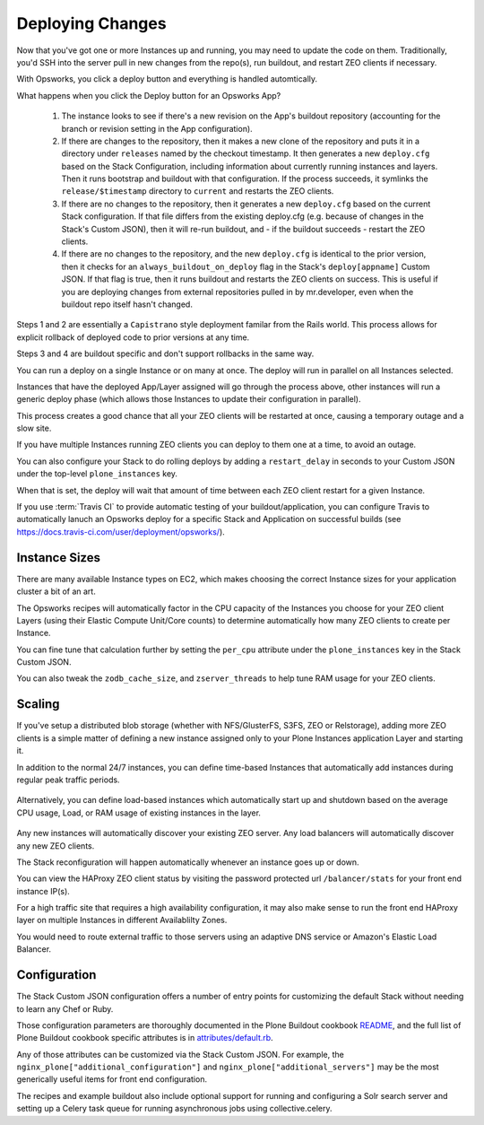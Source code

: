 =================
Deploying Changes
=================

Now that you've got one or more Instances up and running, you may need to
update the code on them.
Traditionally, you'd SSH into the server pull in new
changes from the repo(s), run buildout, and restart ZEO clients if necessary.

With Opsworks, you click a deploy button and everything is handled automtically.

What happens when you click the Deploy button for an Opsworks App?

    1) The instance looks to see if there's a new revision on the App's buildout repository (accounting for the branch or revision setting in the App configuration).

    2) If there are changes to the repository, then it makes a new clone of the repository and puts it in a directory under ``releases`` named by the checkout timestamp. It then generates a new ``deploy.cfg`` based on the Stack Configuration, including information about currently running instances and layers. Then it runs bootstrap and buildout with that configuration. If the process succeeds, it symlinks the ``release/$timestamp`` directory to ``current`` and restarts the ZEO clients.

    3) If there are no changes to the repository, then it generates a new ``deploy.cfg`` based on the current Stack configuration. If that file differs from the existing deploy.cfg (e.g. because of changes in the Stack's Custom JSON), then it will re-run buildout, and - if the buildout succeeds - restart the ZEO clients.

    4) If there are no changes to the repository, and the new ``deploy.cfg`` is identical to the prior version, then it checks for an ``always_buildout_on_deploy`` flag in the Stack's ``deploy[appname]`` Custom JSON. If that flag is true, then it runs buildout and restarts the ZEO clients on success. This is useful if you are deploying changes from external repositories pulled in by mr.developer, even when the buildout repo itself hasn't changed.

Steps 1 and 2 are essentially a ``Capistrano`` style deployment familar from
the Rails world.
This process allows for explicit rollback of deployed code to
prior versions at any time.

Steps 3 and 4 are buildout specific and don't support rollbacks in the same way.

You can run a deploy on a single Instance or on many at once.
The deploy will run in parallel on all Instances selected.

Instances that have the deployed App/Layer assigned will go through the process above, other instances will run
a generic deploy phase (which allows those Instances to update their
configuration in parallel).

This process creates a good chance that all your ZEO clients will be restarted at once, causing a temporary outage and a slow
site.

If you have multiple Instances running ZEO clients you can deploy to
them one at a time, to avoid an outage.

You can also configure your Stack to do rolling deploys by adding a ``restart_delay`` in seconds to your Custom
JSON under the top-level ``plone_instances`` key.

When that is set, the deploy will wait that amount of time between each ZEO client restart for a given
Instance.

If you use :term:`Travis CI` to provide automatic testing of your buildout/application,
you can configure Travis to automatically lanuch an Opsworks deploy for
a specific Stack and Application on successful builds (see
https://docs.travis-ci.com/user/deployment/opsworks/).


Instance Sizes
==============

There are many available Instance types on EC2, which makes choosing the
correct Instance sizes for your application cluster a bit of an art.

The Opsworks recipes will automatically factor in the CPU capacity of the
Instances you choose for your ZEO client Layers (using their Elastic Compute
Unit/Core counts) to determine automatically how many ZEO clients to create per
Instance.

You can fine tune that calculation further by setting the ``per_cpu`` attribute under
the ``plone_instances`` key in the Stack Custom JSON.

You can also tweak the ``zodb_cache_size``, and ``zserver_threads`` to help
tune RAM usage for your ZEO clients.


Scaling
=======

If you've setup a distributed blob storage (whether with NFS/GlusterFS, S3FS,
ZEO or Relstorage), adding more ZEO clients is a simple matter of defining a
new instance assigned only to your Plone Instances application Layer and
starting it.

In addition to the normal 24/7 instances, you can define time-based Instances
that automatically add instances during regular peak traffic periods.

.. figure:: ../_static/time-based-instances.png
    :align: center

Alternatively, you can define load-based instances which automatically start
up and shutdown based on the average CPU usage, Load, or RAM usage of existing
instances in the layer.

.. figure:: ../_static/load-based-instances.png
    :align: center

Any new instances will automatically discover your existing ZEO server. Any
load balancers will automatically discover any new ZEO clients.

The Stack reconfiguration will happen automatically whenever an instance goes up or
down.

You can view the HAProxy ZEO client status by visiting the password
protected url ``/balancer/stats`` for your front end instance IP(s).

For a high traffic site that requires a high availability configuration, it
may also make sense to run the front end HAProxy layer on multiple Instances
in different Availablilty Zones.

You would need to route external traffic to those servers using an adaptive DNS service or Amazon's Elastic Load Balancer.


Configuration
=============

The Stack Custom JSON configuration offers a number of entry points for
customizing the default Stack without needing to learn any Chef or Ruby.

Those configuration parameters are thoroughly documented in the Plone Buildout
cookbook `README`_, and the full list of Plone Buildout cookbook specific
attributes is in `attributes/default.rb`_.

Any of those attributes can be customized via the Stack Custom JSON. For example, the
``nginx_plone["additional_configuration"]`` and
``nginx_plone["additional_servers"]`` may be the most generically useful items
for front end configuration.

The recipes and example buildout also include optional support for running and
configuring a Solr search server and setting up a Celery task queue for running
asynchronous jobs using collective.celery.


.. _README: https://github.com/alecpm/opsworks-web-python/blob/master/plone_buildout/README.md

.. _attributes/default.rb: https://github.com/alecpm/opsworks-web-python/blob/master/plone_buildout/attributes/default.rb
